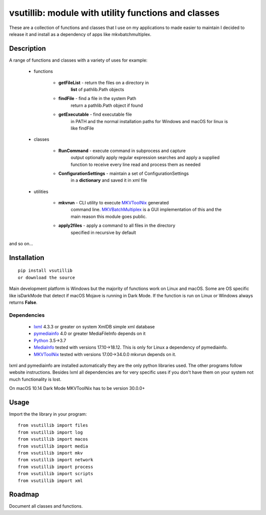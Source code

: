 ****************************************************
vsutillib: module with utility functions and classes
****************************************************


.. image:: https://img.shields.io/pypi/v/vsutillib.svg
  :target: https://pypi.org/project/vsutillib

.. image:: https://img.shields.io/pypi/pyversions/vsutillib.svg
  :target: https://pypi.org/project/vsutillib


These are a collection of functions and classes that I use on
my applications to made easier to maintain I decided to release
it and install as a dependency of apps like mkvbatchmultiplex.

Description
===========

A range of functions and classes with a variety of uses for
example:

    - functions

        * **getFileList** - return the files on a directory in
            **list** of pathlib.Path objects
        * **findFile** - find a file in the system Path
            return a pathlib.Path object if found
        * **getExecutable** - find executable file
            in PATH and the normal installation paths for Windows
            and macOS for linux is like findFile

    - classes

        * **RunCommand** - execute command in subprocess and capture
            output optionally apply regular expression searches
            and apply a supplied function to receive every line
            read and process them as needed
        * **ConfigurationSettings** - maintain a set of ConfigurationSettings
            in a **dictionary** and saved it in xml file

    - utilities

        * **mkvrun** - CLI utility to execute MKVToolNix_ generated
            command line.  MKVBatchMultiplex_ is a GUI implementation
            of this and the main reason this module goes public.
        * **apply2files** - apply a command to all files in the directory
            specified in recursive by default

and so on...

Installation
============

::

    pip install vsutillib
    or download the source

Main development platform is Windows but the majority of functions
work on Linux and macOS.  Some are OS specific like isDarkMode that
detect if macOS Mojave is running in Dark Mode.  If the function is
run on Linux or Windows always returns **False**.

Dependencies
************

    * lxml_ 4.3.3 or greater on system
      XmlDB simple xml database
    * pymediainfo_ 4.0 or greater
      MediaFileInfo depends on it
    * Python_ 3.5->3.7
    * MediaInfo_ tested with versions 17.10->18.12.
      This is only for Linux a dependency of pymediainfo.
    * MKVToolNix_ tested with versions 17.00->34.0.0
      mkvrun depends on it.

lxml and pymediainfo are installed automatically they are the only
python libraries used.  The other programs follow website instructions.
Besides lxml all dependencies are for very specific uses if you don't
have them on your system not much functionality is lost.

On macOS 10.14 Dark Mode MKVToolNix has to be version 30.0.0+

Usage
=====

Import the the library in your program:
::

    from vsutillib import files
    from vsutillib import log
    from vsutillib import macos
    from vsutillib import media
    from vsutillib import mkv
    from vsutillib import network
    from vsutillib import process
    from vsutillib import scripts
    from vsutillib import xml

Roadmap
=======

Document all classes and functions.

.. Hyperlinks.

.. _pymediainfo: https://pypi.org/project/pymediainfo/
.. _Python: https://www.python.org/downloads/
.. _MKVToolNix: https://mkvtoolnix.download/
.. _Matroska: https://www.matroska.org/
.. _MediaInfo: https://mediaarea.net/en/MediaInfo
.. _AVI: https://docs.microsoft.com/en-us/windows/desktop/directshow/avi-file-format/
.. _SRT: https://matroska.org/technical/specs/subtitles/srt.html
.. _MKVBatchMultiplex: https://github.com/akai10tsuki/mkvbatchmultiplex
.. _`The TV Database`: https://www.thetvdb.com/
.. _`The Movie Database`: https://www.themoviedb.org/
.. _`ubuntu 18.04 LTS`: https://www.ubuntu.com/
.. _`macOS 10.14 Mojave`: https://www.apple.com/macos/mojave/
.. _`Windows 10`: https://www.microsoft.com/en-us/windows
.. _lxml: https://lxml.de/
